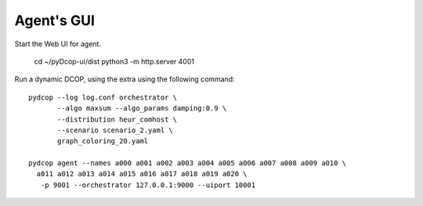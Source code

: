 
.. _tutorials_agent_gui:


Agent's GUI
===========


Start the Web UI for agent. 

  cd ~/pyDcop-ui/dist
  python3 -m http.server 4001

Run a dynamic DCOP, using the extra using the following command::

  pydcop --log log.conf orchestrator \
         --algo maxsum --algo_params damping:0.9 \
         --distribution heur_comhost \
         --scenario scenario_2.yaml \
         graph_coloring_20.yaml

  pydcop agent --names a000 a001 a002 a003 a004 a005 a006 a007 a008 a009 a010 \
    a011 a012 a013 a014 a015 a016 a017 a018 a019 a020 \
     -p 9001 --orchestrator 127.0.0.1:9000 --uiport 10001
